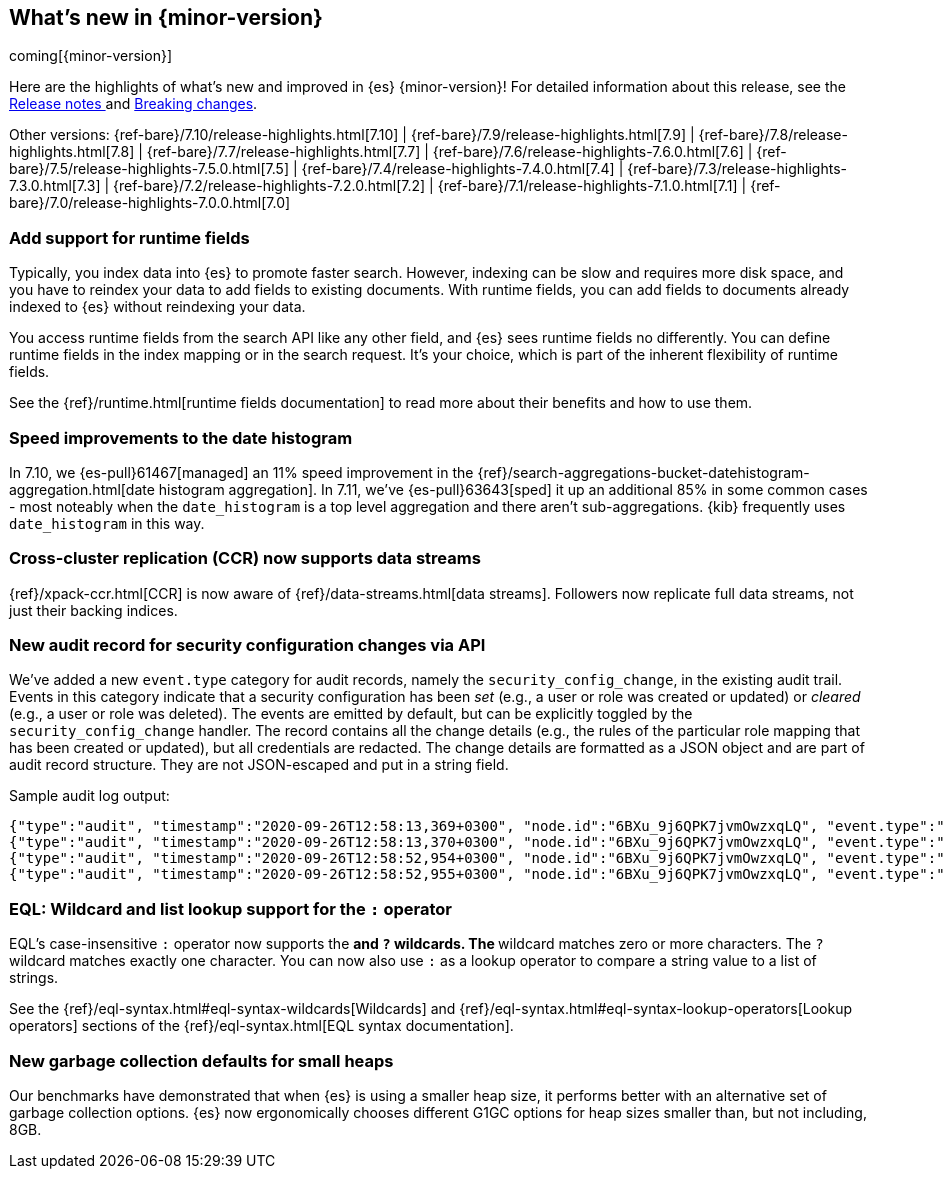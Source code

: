 [[release-highlights]]
== What's new in {minor-version}

coming[{minor-version}]

Here are the highlights of what's new and improved in {es} {minor-version}!
ifeval::["{release-state}"!="unreleased"]
For detailed information about this release, see the
<<release-notes-{elasticsearch_version}, Release notes >> and
<<breaking-changes-{minor-version}, Breaking changes>>.
endif::[]

// Add previous release to the list
Other versions:
{ref-bare}/7.10/release-highlights.html[7.10]
| {ref-bare}/7.9/release-highlights.html[7.9]
| {ref-bare}/7.8/release-highlights.html[7.8]
| {ref-bare}/7.7/release-highlights.html[7.7]
| {ref-bare}/7.6/release-highlights-7.6.0.html[7.6]
| {ref-bare}/7.5/release-highlights-7.5.0.html[7.5]
| {ref-bare}/7.4/release-highlights-7.4.0.html[7.4]
| {ref-bare}/7.3/release-highlights-7.3.0.html[7.3]
| {ref-bare}/7.2/release-highlights-7.2.0.html[7.2]
| {ref-bare}/7.1/release-highlights-7.1.0.html[7.1]
| {ref-bare}/7.0/release-highlights-7.0.0.html[7.0]

// tag::notable-highlights[]
[discrete]
=== Add support for runtime fields

Typically, you index data into {es} to promote faster search.
However, indexing can be slow and requires more disk space, and you have to
reindex your data to add fields to existing documents. With runtime fields,
you can add fields to documents already indexed to {es} without
reindexing your data.

You access runtime fields from the search API like any other field, and
{es} sees runtime fields no differently. You can define runtime fields in
the index mapping or in the search request. It's your choice, which is part
of the inherent flexibility of runtime fields.

See the {ref}/runtime.html[runtime fields documentation] to read more about
their benefits and how to use them.

[discrete]
=== Speed improvements to the date histogram

In 7.10, we {es-pull}61467[managed] an 11% speed improvement in
the {ref}/search-aggregations-bucket-datehistogram-aggregation.html[date histogram aggregation]. In 7.11, we've
{es-pull}63643[sped] it up an additional 85% in some common cases - most
noteably when the `date_histogram` is a top level aggregation and there aren't
sub-aggregations. {kib} frequently uses `date_histogram` in this way.

[discrete]
=== Cross-cluster replication (CCR) now supports data streams

{ref}/xpack-ccr.html[CCR] is now aware of {ref}/data-streams.html[data streams].
Followers now replicate full data streams, not just their backing indices.


[discrete]
=== New audit record for security configuration changes via API

We've added a new `event.type` category for audit records, namely
the `security_config_change`, in the existing audit trail. Events in this
category indicate that a security configuration has been _set_ (e.g.,
a user or role was created or updated) or _cleared_ (e.g., a user or role was deleted). The events
are emitted by default, but can be explicitly toggled by the
`security_config_change` handler. The record contains all the change
details (e.g., the rules of the particular role mapping that has been
created or updated), but all credentials are redacted. The change
details are formatted as a JSON object and are part of audit record
structure. They are not JSON-escaped and put in a string field.

Sample audit log output:

[source,js]
----
{"type":"audit", "timestamp":"2020-09-26T12:58:13,369+0300", "node.id":"6BXu_9j6QPK7jvmOwzxqLQ", "event.type":"transport", "event.action":"access_granted", "user.name":"elastic", "user.realm":"reserved", "user.roles":["superuser"], "origin.type":"rest", "authentication.type":"REALM", "origin.address":"[::1]:50481", "request.id":"JLr1ftaoTuODAUZl-8g4Bg", "request.name":"PutUserRequest"}
{"type":"audit", "timestamp":"2020-09-26T12:58:13,370+0300", "node.id":"6BXu_9j6QPK7jvmOwzxqLQ", "event.type":"security_config_change", "event.action":"put", "request.id":"JLr1ftaoTuODAUZl-8g4Bg", "config_change":{"put_user":{"username":"test_user2","roles":["superuser"],"full_name":"Joe Average","email":"joe.average@example.com","metadata":{"intelligence":7},"enabled":true,"password_hash":"<redacted>"}}}
{"type":"audit", "timestamp":"2020-09-26T12:58:52,954+0300", "node.id":"6BXu_9j6QPK7jvmOwzxqLQ", "event.type":"transport", "event.action":"access_granted", "user.name":"elastic", "user.realm":"reserved", "user.roles":["superuser"], "origin.type":"rest", "authentication.type":"REALM", "origin.address":"[::1]:50482", "request.id":"i2XtJLCoRheGuwUdCXjDJw", "request.name":"PutRoleRequest"}
{"type":"audit", "timestamp":"2020-09-26T12:58:52,955+0300", "node.id":"6BXu_9j6QPK7jvmOwzxqLQ", "event.type":"security_config_change", "event.action":"put", "request.id":"i2XtJLCoRheGuwUdCXjDJw", "config_change":{"put_role":{"name":"role_fls","cluster_privileges":["all"],"run_as":[],"indices_privileges":[{"names":["apm*"],"privileges":["read"],"field_security":{"grant":["granted"]},"query":"{\"term\": {\"service.name\": \"bar\"}}","allow_restricted_indices":false},{"names":["apm-all*"],"privileges":["all"],"query":"{\"term\": {\"service.name\": \"bar2\"}}","allow_restricted_indices":false}],"application_privileges":[],"metadata":{},"configurable_cluster_privileges":{}}}}
----
// NOTCONSOLE

[discrete]
=== EQL: Wildcard and list lookup support for the `:` operator

EQL's case-insensitive `:` operator now supports the `*` and `?` wildcards. The
`*` wildcard matches zero or more characters. The `?` wildcard matches exactly
one character. You can now also use `:` as a lookup operator to compare a string
value to a list of strings.

See the
{ref}/eql-syntax.html#eql-syntax-wildcards[Wildcards] and
{ref}/eql-syntax.html#eql-syntax-lookup-operators[Lookup operators] sections of
the {ref}/eql-syntax.html[EQL syntax documentation].

[discrete]
=== New garbage collection defaults for small heaps

Our benchmarks have demonstrated that when {es} is using a smaller heap
size, it performs better with an alternative set of garbage collection
options.  {es} now ergonomically chooses different G1GC options for heap
sizes smaller than, but not including, 8GB.
// end::notable-highlights[]
